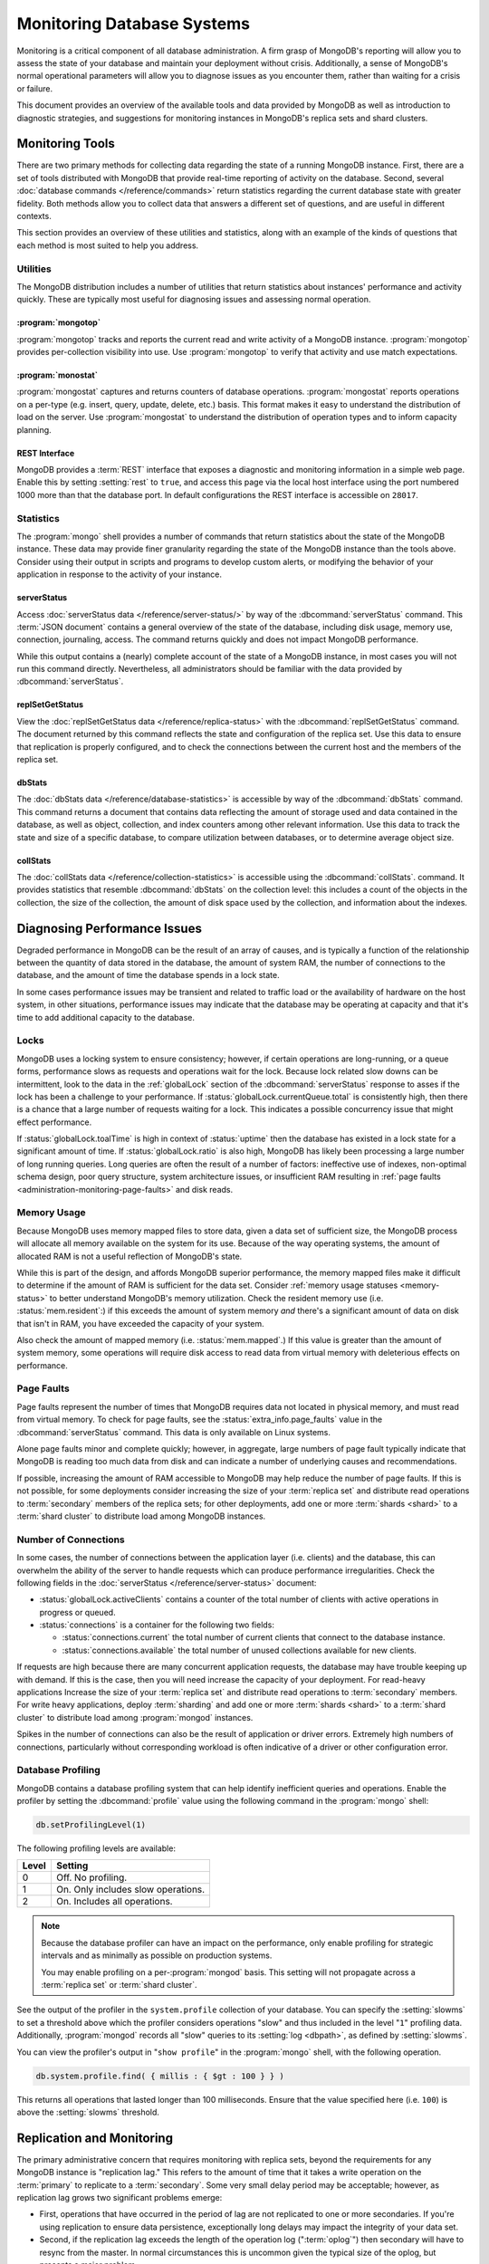 ===========================
Monitoring Database Systems
===========================

.. default-domain:: mongodb

Monitoring is a critical component of all database administration. A
firm grasp of MongoDB's reporting will allow you to assess the state
of your database and maintain your deployment without crisis.
Additionally, a sense of MongoDB's normal operational parameters will
allow you to diagnose issues as you encounter them, rather than
waiting for a crisis or failure.

This document provides an overview of the available tools and data
provided by MongoDB as well as introduction to diagnostic strategies,
and suggestions for monitoring instances in MongoDB's replica sets and
shard clusters.

.. seealso::

   For more information about monitoring tools, see:

   - :doc:`/reference/mongostat`.
   - :doc:`/reference/mongotop`.

   For more background on various other MongoDB status outputs see:

   - :doc:`/reference/server-status`
   - :doc:`/reference/replica-status`
   - :doc:`/reference/database-statistics`
   - :doc:`/reference/collection-statistics`

   MongoDB provides a :ref:`REST interface <rest-interface>` that
   displays an overview of this data in web-access able interface.

   `10gen <http://10gen.com/>`_ provides a hosted monitoring service
   which collects and aggregates these data to provide insight into
   the performance and operation of MongoDB deployments. See the
   `MongoDB Monitoring Service (MMS) <http://mms.10gen.com/>`_ and the
   `MMS documentation <http://mms.10gen.com/help/>`_ for more
   information.

Monitoring Tools
----------------

There are two primary methods for collecting data regarding the state
of a running MongoDB instance. First, there are a set of tools
distributed with MongoDB that provide real-time reporting of activity
on the database. Second, several :doc:`database commands
</reference/commands>` return statistics regarding the current
database state with greater fidelity. Both methods allow you to
collect data that answers a different set of questions, and are useful
in different contexts.

This section provides an overview of these utilities and statistics,
along with an example of the kinds of questions that each method is
most suited to help you address.

Utilities
~~~~~~~~~

The MongoDB distribution includes a number of utilities that return
statistics about instances' performance and activity quickly. These
are typically most useful for diagnosing issues and assessing normal
operation.

:program:`mongotop`
```````````````````

:program:`mongotop` tracks and reports the current read and write
activity of a MongoDB instance. :program:`mongotop` provides
per-collection visibility into use. Use :program:`mongotop` to verify
that activity and use match expectations.

.. seealso:: ":doc:`/reference/mongotop`."

:program:`monostat`
```````````````````

:program:`mongostat` captures and returns counters of database
operations. :program:`mongostat` reports operations on a per-type
(e.g. insert, query, update, delete, etc.) basis. This format makes it
easy to understand the distribution of load on the server. Use
:program:`mongostat` to understand the distribution of operation types
and to inform capacity planning.

.. seealso:: ":doc:`/reference/mongostat`."

.. _rest-interface:

REST Interface
``````````````

MongoDB provides a :term:`REST` interface that exposes a diagnostic
and monitoring information in a simple web page. Enable this by
setting :setting:`rest` to ``true``, and access this page via the
local host interface using the port numbered 1000 more than that the
database port. In default configurations the REST interface is
accessible on ``28017``.

Statistics
~~~~~~~~~~

The :program:`mongo` shell provides a number of commands that return
statistics about the state of the MongoDB instance. These data may
provide finer granularity regarding the state of the MongoDB instance
than the tools above. Consider using their output in scripts and
programs to develop custom alerts, or modifying the behavior of your
application in response to the activity of your instance.

serverStatus
````````````

Access :doc:`serverStatus data </reference/server-status/>` by way of
the :dbcommand:`serverStatus` command. This :term:`JSON document`
contains a general overview of the state of the database, including
disk usage, memory use, connection, journaling, access. The command
returns quickly and does not impact MongoDB performance.

While this output contains a (nearly) complete account of the state of
a MongoDB instance, in most cases you will not run this command
directly. Nevertheless, all administrators should be familiar with the
data provided by :dbcommand:`serverStatus`.

.. seealso:: :func:`db.stats()` and :doc:`serverStatus data
   </reference/server-status/>`.

replSetGetStatus
````````````````

View the :doc:`replSetGetStatus data </reference/replica-status>` with
the :dbcommand:`replSetGetStatus` command. The document returned by
this command reflects the state and configuration of the replica
set. Use this data to ensure that replication is properly configured,
and to check the connections between the current host and the members
of the replica set.

.. seealso:: ":func:`rs.status()`" and :doc:`/reference/replica-status`

dbStats
```````

The :doc:`dbStats data </reference/database-statistics>` is accessible
by way of the :dbcommand:`dbStats` command. This command returns
a document that contains data reflecting the amount of storage used
and data contained in the database, as well as object, collection, and
index counters among other relevant information. Use this data to
track the state and size of a specific database, to compare
utilization between databases, or to determine average object size.

.. seealso:: ":func:`db.stats()`" and
   ":doc:`/reference/database-statistics`."

collStats
`````````

The :doc:`collStats data </reference/collection-statistics>` is
accessible using the :dbcommand:`collStats`. command. It provides
statistics that resemble :dbcommand:`dbStats` on the collection level:
this includes a count of the objects in the collection, the size of
the collection, the amount of disk space used by the collection, and
information about the indexes.

.. seealso:: ":func:`db.printCollectionStats()`" and
   ":doc:`/reference/collection-statistics`."

Diagnosing Performance Issues
-----------------------------

Degraded performance in MongoDB can be the result of an array of
causes, and is typically a function of the relationship between the
quantity of data stored in the database, the amount of system RAM, the
number of connections to the database, and the amount of time the
database spends in a lock state.

In some cases performance issues may be transient and related to
traffic load or the availability of hardware on the host system, in
other situations, performance issues may indicate that the database
may be operating at capacity and that it's time to add additional
capacity to the database.

Locks
~~~~~

MongoDB uses a locking system to ensure consistency; however, if
certain operations are long-running, or a queue forms, performance
slows as requests and operations wait for the lock. Because lock
related slow downs can be intermittent, look to the data in the
:ref:`globalLock` section of the :dbcommand:`serverStatus` response to
asses if the lock has been a challenge to your performance. If
:status:`globalLock.currentQueue.total` is consistently high, then
there is a chance that a large number of requests waiting for a
lock. This indicates a possible concurrency issue that might effect
performance.

If :status:`globalLock.toalTime` is high in context of
:status:`uptime` then the database has existed in a lock state for a
significant amount of time. If :status:`globalLock.ratio` is also
high, MongoDB has likely been processing a large number of long
running queries. Long queries are often the result of a number of
factors: ineffective use of indexes, non-optimal schema design, poor
query structure, system architecture issues, or insufficient RAM
resulting in :ref:`page faults <administration-monitoring-page-faults>`
and disk reads.

Memory Usage
~~~~~~~~~~~~

Because MongoDB uses memory mapped files to store data, given a data
set of sufficient size, the MongoDB process will allocate all memory
available on the system for its use. Because of the way operating
systems, the amount of allocated RAM is not a useful reflection of
MongoDB's state.

While this is part of the design, and affords MongoDB superior
performance, the memory mapped files make it difficult to determine if
the amount of RAM is sufficient for the data set. Consider
:ref:`memory usage statuses <memory-status>` to better understand
MongoDB's memory utilization. Check the resident memory use
(i.e. :status:`mem.resident`:) if this exceeds the amount of system
memory *and* there's a significant amount of data on disk that isn't
in RAM, you have exceeded the capacity of your system.

Also check the amount of mapped memory (i.e. :status:`mem.mapped`.) If
this value is greater than the amount of system memory, some
operations will require disk access to read data from virtual memory
with deleterious effects on performance.

.. _administration-monitoring-page-faults:

Page Faults
~~~~~~~~~~~

Page faults represent the number of times that MongoDB requires data
not located in physical memory, and must read from virtual memory. To
check for page faults, see the :status:`extra_info.page_faults` value
in the :dbcommand:`serverStatus` command. This data is only available
on Linux systems.

Alone page faults minor and complete quickly; however, in aggregate,
large numbers of page fault typically indicate that MongoDB is reading
too much data from disk and can indicate a number of underlying causes
and recommendations.

If possible, increasing the amount of RAM accessible to MongoDB may
help reduce the number of page faults. If this is not possible, for
some deployments consider increasing the size of your :term:`replica
set` and distribute read operations to :term:`secondary` members of
the replica sets; for other deployments, add one or more :term:`shards
<shard>` to a :term:`shard cluster` to distribute load among MongoDB
instances.

Number of Connections
~~~~~~~~~~~~~~~~~~~~~

In some cases, the number of connections between the application layer
(i.e. clients) and the database, this can overwhelm the ability of the
server to handle requests which can produce performance
irregularities. Check the following fields in the :doc:`serverStatus
</reference/server-status>` document:

- :status:`globalLock.activeClients` contains a counter of the total
  number of clients with active operations in progress or queued.

- :status:`connections` is a container for the following two fields:

  - :status:`connections.current` the total number of current clients
    that connect to the database instance.

  - :status:`connections.available` the total number of unused
    collections available for new clients.

If requests are high because there are many concurrent application
requests, the database may have trouble keeping up with demand. If
this is the case, then you will need increase the capacity of your
deployment. For read-heavy applications Increase the size of your
:term:`replica set` and distribute read operations to
:term:`secondary` members. For write heavy applications, deploy
:term:`sharding` and add one or more :term:`shards <shard>` to a
:term:`shard cluster` to distribute load among :program:`mongod`
instances.

Spikes in the number of connections can also be the result of
application or driver errors. Extremely high numbers of connections,
particularly without corresponding workload is often indicative of a
driver or other configuration error.

.. _database-profiling:

Database Profiling
~~~~~~~~~~~~~~~~~~

MongoDB contains a database profiling system that can help identify
inefficient queries and operations. Enable the profiler by setting the
:dbcommand:`profile` value using the following command in the
:program:`mongo` shell:

.. code-block:: javascript

   db.setProfilingLevel(1)

The following profiling levels are available:

=========  ==================================
**Level**  **Setting**
---------  ----------------------------------
   0       Off. No profiling.
   1       On. Only includes slow operations.
   2       On. Includes all operations.
=========  ==================================

.. note::

   Because the database profiler can have an impact on the
   performance, only enable profiling for strategic intervals and as
   minimally as possible on production systems.

   You may enable profiling on a per-:program:`mongod` basis. This
   setting will not propagate across a :term:`replica set` or
   :term:`shard cluster`.

See the output of the profiler in the ``system.profile`` collection of
your database. You can specify the :setting:`slowms` to set a
threshold above which the profiler considers operations "slow" and
thus included in the level "``1``" profiling data. Additionally,
:program:`mongod` records all "slow" queries to its :setting:`log
<dbpath>`, as defined by :setting:`slowms`.

You can view the profiler's output in "``show profile``" in the
:program:`mongo` shell, with the following operation.

.. code-block:: javascript

   db.system.profile.find( { millis : { $gt : 100 } } )

This returns all operations that lasted longer than 100 milliseconds.
Ensure that the value specified here (i.e. ``100``) is above the
:setting:`slowms` threshold.

.. seealso:: ":doc:`/applications/optimization`" addresses strategies
   that may improve the performance of your database queries and
   operations.

.. _replica-set-monitoring:

Replication and Monitoring
--------------------------

The primary administrative concern that requires monitoring with
replica sets, beyond the requirements for any MongoDB instance is
"replication lag." This refers to the amount of time that it takes a
write operation on the :term:`primary` to replicate to a
:term:`secondary`. Some very small delay period may be acceptable;
however, as replication lag grows two significant problems emerge:

- First, operations that have occurred in the period of lag are not
  replicated to one or more secondaries. If you're using replication
  to ensure data persistence, exceptionally long delays may impact the
  integrity of your data set.

- Second, if the replication lag exceeds the length of the operation
  log (":term:`oplog`") then secondary will have to resync from the
  master. In normal circumstances this is uncommon given the typical
  size of the oplog, but presents a major problem.

Replication issues are most often the result of network connectivity
issues between members or a :term:`primary` instance that does not
have the resources to support application and replication traffic. To
check the status of a replica use the :dbcommand:`replSetGetStatus` or
the following helper in the shell:

.. code-block:: javascript

   rs.status()

See the ":doc:`/reference/replica-status`" document for a more in
depth overview view of this output. In general watch the value of
:status:`optimeDate`. Pay particular attention to the difference in
time between the :term:`primary` and the :term:`secondary` members.

The size of the operation log is configurable at runtime using the
:option:`--oplogSize <mongod --oplogSize>` argument to the
:program:`mongod` command, or preferably the :setting:`oplogSize` in
the MongoDB configuration file. The default size, is typically 5% of
disk space on 64-bit systems.

.. seealso:: ":doc:`/tutorial/change-oplog-size`"

Sharding and Monitoring
-----------------------

In most cases the components of :term:`shard clusters <shard cluster>`
benefit from the same monitoring and analysis as all other MongoDB
instances. Additionally, shard clusters require monitoring to ensure
that data is effectively distributed among nodes and that sharding
operations are functioning appropriately.

.. seealso:: See the ":doc:`/core/sharding`" document for more
   information.

Config Servers
~~~~~~~~~~~~~~

The :term:`config database` provides a map of documents to shards. The
cluster updates this map as :term:`chunks <chunk>` move between
shards. When a configuration server becomes inaccessible, some
sharding operations like moving chunks and starting :program:`mongos`
instances become unavailable. However, shard clusters remain
accessible from already-running mongo instances.

Because inaccessible configuration servers can have a serious impact
on the availability of a shard cluster, you should monitor the
configuration servers to ensure that your shard cluster remains well
balanced and that :program:`mongos` instances can restart.

Balancing and Chunk Distribution
~~~~~~~~~~~~~~~~~~~~~~~~~~~~~~~~

The most effective :term:`shard clusters <shard cluster>` require that
:term:`chunks <chunk>` migrate between the shards. MongoDB has a background
:term:`balancer` process that distributes data such that chunks are
always optimally distributed among the :term:`shards <shard>`. Issue
the :func:`db.printShardingStatus()` or :func:`sh.status()`
command to the :program:`mongos` by way of the :program:`mongo`
shell. This returns an overview of the shard cluster including the
database name, and a list of the chunks.

Stale Locks
~~~~~~~~~~~

In nearly every case, all locks used by the balancer are automatically
released when they become stale. However, because any long lasting
lock can block future balancing, it's important to insure that all
locks are legitimate. To check the lock status of the database,
connect to a :program:`mongos` instance using the :program:`mongo`
shell connected to one of the configuration server. Issue the
following command sequence to switch to the ``config`` database and
display all outstanding locks on the shard database:

.. code-block:: javascript

   use config
   db.locks.find()

For active deployments, the above query might return an useful result
set. The balancing process, which originates on a randomly selected
:program:`mongos`, takes a special "balancer" lock that prevents other
balancing activity from transpiring. Use the following command, also
to the ``config`` database, to check the status of the "balancer"
lock.

.. code-block:: javascript

   db.locks.find( { _id : "balancer" } )

If this lock exists, make sure that the balancer process is actively
using this lock.

